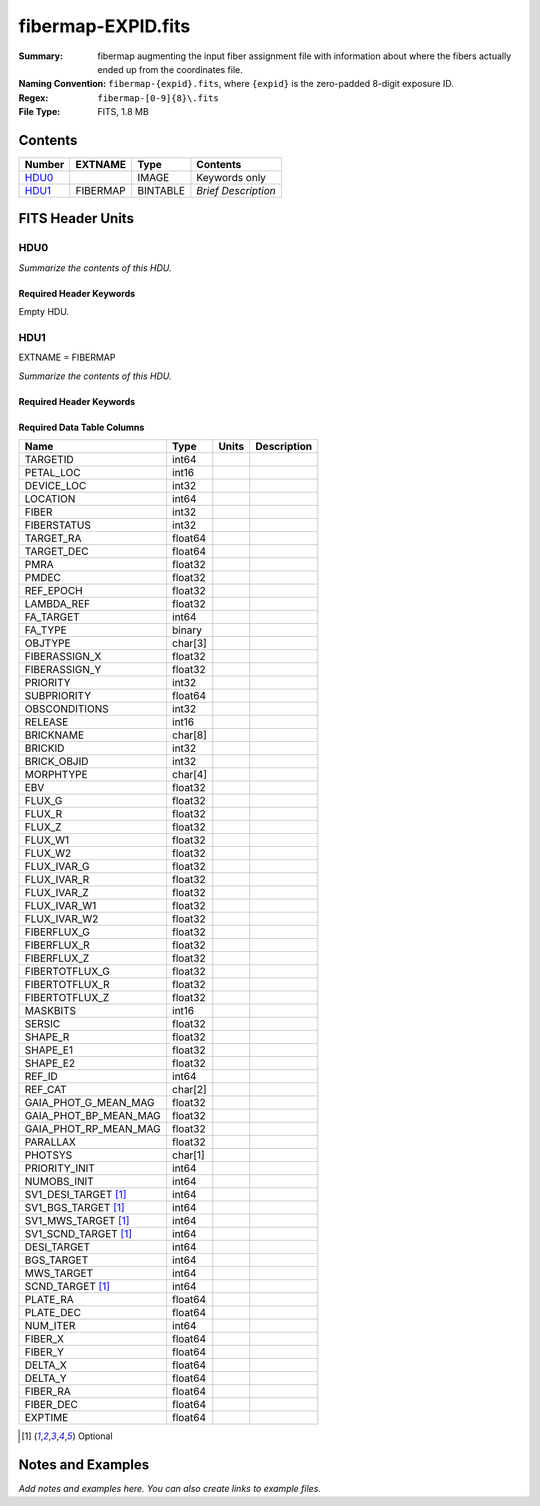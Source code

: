 ===================
fibermap-EXPID.fits
===================

:Summary: fibermap augmenting the input fiber assignment file with information
          about where the fibers actually ended up from the coordinates file.
:Naming Convention: ``fibermap-{expid}.fits``, where
    ``{expid}`` is the zero-padded 8-digit exposure ID.
:Regex: ``fibermap-[0-9]{8}\.fits``
:File Type: FITS, 1.8 MB

Contents
========

====== ======== ======== ===================
Number EXTNAME  Type     Contents
====== ======== ======== ===================
HDU0_           IMAGE    Keywords only
HDU1_  FIBERMAP BINTABLE *Brief Description*
====== ======== ======== ===================


FITS Header Units
=================

HDU0
----

*Summarize the contents of this HDU.*

Required Header Keywords
~~~~~~~~~~~~~~~~~~~~~~~~

.. collapse:: Required Header Keywords Table

    .. rst-class:: keywords

    ======== ================ ==== ==============================================
    KEY      Example Value    Type Comment
    ======== ================ ==== ==============================================
    CHECKSUM C6gEC3Z9C3dCC3Z9 str  HDU checksum updated 2022-02-14T05:35:59
    DATASUM  0                str  data unit checksum updated 2022-02-14T05:35:59
    ======== ================ ==== ==============================================

Empty HDU.

HDU1
----

EXTNAME = FIBERMAP

*Summarize the contents of this HDU.*

Required Header Keywords
~~~~~~~~~~~~~~~~~~~~~~~~

.. collapse:: Required Header Keywords Table

    .. rst-class:: keywords

    ============= =========================================================================================================================================================================================================================================================================================================================================================================================================================================================================================================================================================== ======= ===============================================
    KEY           Example Value                                                                                                                                                                                                                                                                                                                                                                                                                                                                                                                                               Type    Comment
    ============= =========================================================================================================================================================================================================================================================================================================================================================================================================================================================================================================================================================== ======= ===============================================
    NAXIS1        385                                                                                                                                                                                                                                                                                                                                                                                                                                                                                                                                                         int     length of dimension 1
    NAXIS2        5000                                                                                                                                                                                                                                                                                                                                                                                                                                                                                                                                                        int     length of dimension 2
    TILEID        80616                                                                                                                                                                                                                                                                                                                                                                                                                                                                                                                                                       int
    TILERA        356.0                                                                                                                                                                                                                                                                                                                                                                                                                                                                                                                                                       float
    TILEDEC       29.0                                                                                                                                                                                                                                                                                                                                                                                                                                                                                                                                                        float
    FIELDROT      -0.00962199210064233                                                                                                                                                                                                                                                                                                                                                                                                                                                                                                                                        float
    FA_PLAN       2022-07-01T00:00:00.000                                                                                                                                                                                                                                                                                                                                                                                                                                                                                                                                     str
    FA_HA         0.0                                                                                                                                                                                                                                                                                                                                                                                                                                                                                                                                                         float
    FA_RUN        2020-03-06T00:00:00                                                                                                                                                                                                                                                                                                                                                                                                                                                                                                                                         str
    REQRA         356.0                                                                                                                                                                                                                                                                                                                                                                                                                                                                                                                                                       float
    REQDEC        29.0                                                                                                                                                                                                                                                                                                                                                                                                                                                                                                                                                        float
    FIELDNUM      0                                                                                                                                                                                                                                                                                                                                                                                                                                                                                                                                                           int
    FA_VER        2.0.0.dev2618                                                                                                                                                                                                                                                                                                                                                                                                                                                                                                                                               str
    FA_SURV       sv1                                                                                                                                                                                                                                                                                                                                                                                                                                                                                                                                                         str
    LONGSTRN      OGIP 1.0                                                                                                                                                                                                                                                                                                                                                                                                                                                                                                                                                    str     The OGIP Long String Convention may be used.
    GFA           /data/target/catalogs/dr9/0.47.0/gfas                                                                                                                                                                                                                                                                                                                                                                                                                                                                                                                       str
    SKY           /data/target/catalogs/dr9/0.47.0/skies                                                                                                                                                                                                                                                                                                                                                                                                                                                                                                                      str
    SKYSUPP       /data/target/catalogs/gaiadr2/0.47.0/skies-supp                                                                                                                                                                                                                                                                                                                                                                                                                                                                                                             str
    TARG          /data/target/catalogs/dr9/0.47.0/targets/sv1/resolve/bright/                                                                                                                                                                                                                                                                                                                                                                                                                                                                                                str
    FAFLAVOR      sv1bgsmws                                                                                                                                                                                                                                                                                                                                                                                                                                                                                                                                                   str
    FAOUTDIR      /software/datasystems/users/raichoor/fiberassign-test/desi-sv1-20201218/                                                                                                                                                                                                                                                                                                                                                                                                                                                                                    str
    PMTIME        2020-12-18T00:00:00.000                                                                                                                                                                                                                                                                                                                                                                                                                                                                                                                                     str
    RUNDATE       2020-03-06T00:00:00                                                                                                                                                                                                                                                                                                                                                                                                                                                                                                                                         str
    SCTARG [1]_   STD_WD,BGS_ANY,MWS_ANY                                                                                                                                                                                                                                                                                                                                                                                                                                                                                                                                      str
    OBSCON        DARK|GRAY|BRIGHT                                                                                                                                                                                                                                                                                                                                                                                                                                                                                                                                            str
    MODULE        CI                                                                                                                                                                                                                                                                                                                                                                                                                                                                                                                                                          str     Image Sources/Component
    EXPID         69022                                                                                                                                                                                                                                                                                                                                                                                                                                                                                                                                                       int     Exposure number
    EXPFRAME      0                                                                                                                                                                                                                                                                                                                                                                                                                                                                                                                                                           int     Frame number
    COSMSPLT      F                                                                                                                                                                                                                                                                                                                                                                                                                                                                                                                                                           bool    Cosmics split exposure if true
    MAXSPLIT      0                                                                                                                                                                                                                                                                                                                                                                                                                                                                                                                                                           int     Number of allowed exposure splits
    SPLITIDS [1]_ 69022                                                                                                                                                                                                                                                                                                                                                                                                                                                                                                                                                       str     List of expids for split exposures
    FIBASSGN      /data/tiles/SVN_tiles/080/fiberassign-080616.fits                                                                                                                                                                                                                                                                                                                                                                                                                                                                                                           str     Fiber assign fil
    FLAVOR        science                                                                                                                                                                                                                                                                                                                                                                                                                                                                                                                                                     str     Observation type
    OBSTYPE       SCIENCE                                                                                                                                                                                                                                                                                                                                                                                                                                                                                                                                                     str     Spectrograph observation type
    SEQUENCE      DESI                                                                                                                                                                                                                                                                                                                                                                                                                                                                                                                                                        str     OCS Sequence name
    MANIFEST      F                                                                                                                                                                                                                                                                                                                                                                                                                                                                                                                                                           bool    DOS exposure manifest
    OBJECT                                                                                                                                                                                                                                                                                                                                                                                                                                                                                                                                                                    str     Object name
    PURPOSE       Commissioning                                                                                                                                                                                                                                                                                                                                                                                                                                                                                                                                               str     Purpose of observing night
    PROGRAM       SV1 BGS+MWS tile 80616                                                                                                                                                                                                                                                                                                                                                                                                                                                                                                                                      str     Program name
    PROPID        2019B-5000                                                                                                                                                                                                                                                                                                                                                                                                                                                                                                                                                  str     Proposal ID
    OBSERVER      DESIObserver                                                                                                                                                                                                                                                                                                                                                                                                                                                                                                                                                str     Names of observers
    LEAD          RunManager                                                                                                                                                                                                                                                                                                                                                                                                                                                                                                                                                  str     Lead observer
    INSTRUME      DESI                                                                                                                                                                                                                                                                                                                                                                                                                                                                                                                                                        str     Instrument name
    OBSERVAT      KPNO                                                                                                                                                                                                                                                                                                                                                                                                                                                                                                                                                        str     Observatory name
    OBS-LAT       31.96403                                                                                                                                                                                                                                                                                                                                                                                                                                                                                                                                                    str     [deg] Observatory latitude
    OBS-LONG      -111.59989                                                                                                                                                                                                                                                                                                                                                                                                                                                                                                                                                  str     [deg] Observatory east longitude
    OBS-ELEV      2097.0                                                                                                                                                                                                                                                                                                                                                                                                                                                                                                                                                      float   [m] Observatory elevation
    TELESCOP      KPNO 4.0-m telescope                                                                                                                                                                                                                                                                                                                                                                                                                                                                                                                                        str     Telescope name
    CORRCTOR      DESI Corrector                                                                                                                                                                                                                                                                                                                                                                                                                                                                                                                                              str     Corrector Identification
    SEQNUM        1                                                                                                                                                                                                                                                                                                                                                                                                                                                                                                                                                           int     Number of exposure in sequence
    NIGHT         20201220                                                                                                                                                                                                                                                                                                                                                                                                                                                                                                                                                    int     Observing night
    TIMESYS       UTC                                                                                                                                                                                                                                                                                                                                                                                                                                                                                                                                                         str     Time system used for date-obs
    DATE-OBS      2020-12-21T02:36:32.099838                                                                                                                                                                                                                                                                                                                                                                                                                                                                                                                                  str     [UTC] Observation data and start time
    MJD-OBS       59204.10870486                                                                                                                                                                                                                                                                                                                                                                                                                                                                                                                                              float   Modified Julian Date of observation
    OPENSHUT      2020-12-21T02:36:32.099838                                                                                                                                                                                                                                                                                                                                                                                                                                                                                                                                  str     Time shutter opened
    CAMSHUT       open                                                                                                                                                                                                                                                                                                                                                                                                                                                                                                                                                        str     Shutter status during observation
    ST            01:10:39.210                                                                                                                                                                                                                                                                                                                                                                                                                                                                                                                                                str     Local Sidereal time at observation start (HH:MM
    ACQTIME       15.0                                                                                                                                                                                                                                                                                                                                                                                                                                                                                                                                                        float   [s] acqusition image exposure time
    GUIDTIME      5.0                                                                                                                                                                                                                                                                                                                                                                                                                                                                                                                                                         float   [s] guider GFA exposure time
    FOCSTIME      60.0                                                                                                                                                                                                                                                                                                                                                                                                                                                                                                                                                        float   [s] focus GFA exposure time
    SKYTIME       60.0                                                                                                                                                                                                                                                                                                                                                                                                                                                                                                                                                        float   [s] sky camera exposure time (acquisition)
    WHITESPT      F                                                                                                                                                                                                                                                                                                                                                                                                                                                                                                                                                           bool    Telescope is at whitespot
    ZENITH        F                                                                                                                                                                                                                                                                                                                                                                                                                                                                                                                                                           bool    Telescope is at zenith
    SEANNEX       F                                                                                                                                                                                                                                                                                                                                                                                                                                                                                                                                                           bool    Telescope is at SE annex
    BEYONDP       F                                                                                                                                                                                                                                                                                                                                                                                                                                                                                                                                                           bool    Telescope is beyond pole
    FIDUCIAL      off                                                                                                                                                                                                                                                                                                                                                                                                                                                                                                                                                         str     Fiducials status during observation
    BACKLIT       off                                                                                                                                                                                                                                                                                                                                                                                                                                                                                                                                                         str     Fibers are backlit if True
    AIRMASS       1.060311                                                                                                                                                                                                                                                                                                                                                                                                                                                                                                                                                    float   Airmass
    FOCUS         1426.5,-501.4,81.0,-2.6,42.3,169.2                                                                                                                                                                                                                                                                                                                                                                                                                                                                                                                          str     Telescope focus settings
    VCCD          ON                                                                                                                                                                                                                                                                                                                                                                                                                                                                                                                                                          str     True (ON) if CCD voltage is on
    TRUSTEMP      11.767                                                                                                                                                                                                                                                                                                                                                                                                                                                                                                                                                      float   [deg] Average Telescope truss temperature (only
    PMIRTEMP      8.925                                                                                                                                                                                                                                                                                                                                                                                                                                                                                                                                                       float   [deg] Average primary mirror temperature (nit,e
    PMREADY       T                                                                                                                                                                                                                                                                                                                                                                                                                                                                                                                                                           bool    Primary mirror ready
    PMCOVER       open                                                                                                                                                                                                                                                                                                                                                                                                                                                                                                                                                        str     Primary mirror cover
    PMCOOL        off                                                                                                                                                                                                                                                                                                                                                                                                                                                                                                                                                         str     Primary mirror cooling
    DOMSHUTU      open                                                                                                                                                                                                                                                                                                                                                                                                                                                                                                                                                        str     Upper dome shutter
    DOMSHUTL      open                                                                                                                                                                                                                                                                                                                                                                                                                                                                                                                                                        str     Lower dome shutter
    DOMLIGHH      off                                                                                                                                                                                                                                                                                                                                                                                                                                                                                                                                                         str     High dome lights
    DOMLIGHL      off                                                                                                                                                                                                                                                                                                                                                                                                                                                                                                                                                         str     Low dome lights
    DOMEAZ        255.166                                                                                                                                                                                                                                                                                                                                                                                                                                                                                                                                                     float   [deg] Dome azimuth angle
    DOMINPOS      T                                                                                                                                                                                                                                                                                                                                                                                                                                                                                                                                                           bool    Dome is in position
    EQUINOX       2000.0                                                                                                                                                                                                                                                                                                                                                                                                                                                                                                                                                      float   Epoch of observation
    GUIDOFFR      -0.052283                                                                                                                                                                                                                                                                                                                                                                                                                                                                                                                                                   float   [arcsec] Cummulative guider offset (RA)
    GUIDOFFD      0.136634                                                                                                                                                                                                                                                                                                                                                                                                                                                                                                                                                    float   [arcsec] Cummulative guider offset (dec)
    MOONDEC       -8.975162                                                                                                                                                                                                                                                                                                                                                                                                                                                                                                                                                   float   [deg] Moon declination at start of exposure
    MOONRA        352.538429                                                                                                                                                                                                                                                                                                                                                                                                                                                                                                                                                  float   [deg] Moon RA at start of exposure
    MOUNTAZ       266.70224                                                                                                                                                                                                                                                                                                                                                                                                                                                                                                                                                   float   [deg] Mount azimuth angle
    MOUNTDEC      28.999221                                                                                                                                                                                                                                                                                                                                                                                                                                                                                                                                                   float   [deg] Mount declination
    MOUNTEL       71.039837                                                                                                                                                                                                                                                                                                                                                                                                                                                                                                                                                   float   [deg] Mount elevation angle
    MOUNTHA       21.769281                                                                                                                                                                                                                                                                                                                                                                                                                                                                                                                                                   float   [deg] Mount hour angle
    INCTRL        T                                                                                                                                                                                                                                                                                                                                                                                                                                                                                                                                                           bool    DESI in control
    INPOS         T                                                                                                                                                                                                                                                                                                                                                                                                                                                                                                                                                           bool    Mount in position
    MNTOFFD       -15.76                                                                                                                                                                                                                                                                                                                                                                                                                                                                                                                                                      float   [arcsec] Mount offset (dec)
    MNTOFFR       29.32                                                                                                                                                                                                                                                                                                                                                                                                                                                                                                                                                       float   [arcsec] Mount offset (RA)
    PARALLAC      75.635085                                                                                                                                                                                                                                                                                                                                                                                                                                                                                                                                                   float   [deg] Parallactic angle
    SKYDEC        28.999221                                                                                                                                                                                                                                                                                                                                                                                                                                                                                                                                                   float   [deg] Telescope declination (pointing on sky)
    SKYRA         355.996551                                                                                                                                                                                                                                                                                                                                                                                                                                                                                                                                                  float   [deg] Telescope right ascension (pointing on sk
    TARGTDEC      28.999221                                                                                                                                                                                                                                                                                                                                                                                                                                                                                                                                                   float   [deg] Target declination (to TCS)
    TARGTRA       355.996551                                                                                                                                                                                                                                                                                                                                                                                                                                                                                                                                                  float   [deg] Target right ascension (to TCS)
    TARGTAZ       267.074049                                                                                                                                                                                                                                                                                                                                                                                                                                                                                                                                                  float   [deg] Target azimuth
    TARGTEL       70.563787                                                                                                                                                                                                                                                                                                                                                                                                                                                                                                                                                   float   [deg] Target elevation
    TRGTOFFD      0.0                                                                                                                                                                                                                                                                                                                                                                                                                                                                                                                                                         float   [arcsec] Telescope target offset (dec)
    TRGTOFFR      0.0                                                                                                                                                                                                                                                                                                                                                                                                                                                                                                                                                         float   [arcsec] Telescope target offset (RA)
    ZD            19.436213                                                                                                                                                                                                                                                                                                                                                                                                                                                                                                                                                   float   [deg] Telescope zenith distance
    TCSST         01:13:18.668                                                                                                                                                                                                                                                                                                                                                                                                                                                                                                                                                str     Local Sidereal time reported by TCS (HH:MM:SS)
    TCSMJD        59204.110981                                                                                                                                                                                                                                                                                                                                                                                                                                                                                                                                                float   MJD reported by TCS
    USEETC        F                                                                                                                                                                                                                                                                                                                                                                                                                                                                                                                                                           bool    ETC data available if true
    ACQCAM        GUIDE0,GUIDE2,GUIDE3,GUIDE5,GUIDE7,GUIDE8                                                                                                                                                                                                                                                                                                                                                                                                                                                                                                                   str     Acquisition cameras used
    GUIDECAM      GUIDE0,GUIDE2,GUIDE3,GUIDE5,GUIDE7,GUIDE8                                                                                                                                                                                                                                                                                                                                                                                                                                                                                                                   str     Guide cameras used for t
    FOCUSCAM      FOCUS1,FOCUS4,FOCUS6,FOCUS9                                                                                                                                                                                                                                                                                                                                                                                                                                                                                                                                 str     Focus cameras used for this exposure
    SKYCAM        SKYCAM0,SKYCAM1                                                                                                                                                                                                                                                                                                                                                                                                                                                                                                                                             str     Sky cameras used for this exposure
    REQADC        65.78,85.28                                                                                                                                                                                                                                                                                                                                                                                                                                                                                                                                                 str     [deg] requested ADC angles
    ADCCORR       T                                                                                                                                                                                                                                                                                                                                                                                                                                                                                                                                                           bool    Correct pointing for ADC setting if True
    ADC1PHI       65.780005                                                                                                                                                                                                                                                                                                                                                                                                                                                                                                                                                   float   [deg] ADC 1 angle
    ADC2PHI       85.279991                                                                                                                                                                                                                                                                                                                                                                                                                                                                                                                                                   float   [deg] ADC 2 angle
    ADC1HOME      F                                                                                                                                                                                                                                                                                                                                                                                                                                                                                                                                                           bool    ADC 1 at home position if True
    ADC2HOME      F                                                                                                                                                                                                                                                                                                                                                                                                                                                                                                                                                           bool    ADC 2 at home position if True
    ADC1NREV      -1.0                                                                                                                                                                                                                                                                                                                                                                                                                                                                                                                                                        float   ADC 1 number of revs
    ADC2NREV      0.0                                                                                                                                                                                                                                                                                                                                                                                                                                                                                                                                                         float   ADC 2 number of revs
    ADC1STAT      STOPPED                                                                                                                                                                                                                                                                                                                                                                                                                                                                                                                                                     str     ADC 1 status
    ADC2STAT      STOPPED                                                                                                                                                                                                                                                                                                                                                                                                                                                                                                                                                     str     ADC 2 status
    USESKY        T                                                                                                                                                                                                                                                                                                                                                                                                                                                                                                                                                           bool    DOS Control: use Sky Monitor
    USEFOCUS      T                                                                                                                                                                                                                                                                                                                                                                                                                                                                                                                                                           bool    DOS Control: use focus
    HEXPOS        1426.5,-501.3,81.0,-2.6,42.3,171.9                                                                                                                                                                                                                                                                                                                                                                                                                                                                                                                          str     Hexapod position
    HEXTRIM       0.0,0.0,0.0,0.0,0.0,0.0                                                                                                                                                                                                                                                                                                                                                                                                                                                                                                                                     str     Hexapod trim values
    USEROTAT      T                                                                                                                                                                                                                                                                                                                                                                                                                                                                                                                                                           bool    DOS Control: use rotator
    ROTOFFST      167.1                                                                                                                                                                                                                                                                                                                                                                                                                                                                                                                                                       float   [arcsec] Rotator offset
    ROTENBLD      T                                                                                                                                                                                                                                                                                                                                                                                                                                                                                                                                                           bool    Rotator enabled
    ROTRATE       0.0                                                                                                                                                                                                                                                                                                                                                                                                                                                                                                                                                         float   [arcsec/min] Rotator rate
    RESETROT      F                                                                                                                                                                                                                                                                                                                                                                                                                                                                                                                                                           bool    DOS Control: reset hex rotator
    USEPOS        T                                                                                                                                                                                                                                                                                                                                                                                                                                                                                                                                                           bool    Fiber positioner data available if true
    PETALS        PETAL0,PETAL1,PETAL2,PETAL3,PETAL4,PETAL5,PETAL6,PETAL7,PETAL8,PETAL9                                                                                                                                                                                                                                                                                                                                                                                                                                                                                       str     Participating petals
    POSCYCLE      1                                                                                                                                                                                                                                                                                                                                                                                                                                                                                                                                                           int     Number of current iteration
    POSONTGT      3626                                                                                                                                                                                                                                                                                                                                                                                                                                                                                                                                                        int     Number of positioners on target
    POSONFRC      0.8613                                                                                                                                                                                                                                                                                                                                                                                                                                                                                                                                                      float   Fraction of positioners on target
    POSDISAB      37                                                                                                                                                                                                                                                                                                                                                                                                                                                                                                                                                          int     Number of disabled positioners
    POSENABL      4210                                                                                                                                                                                                                                                                                                                                                                                                                                                                                                                                                        int     Number of enabled positioners
    POSRMS        0.0171                                                                                                                                                                                                                                                                                                                                                                                                                                                                                                                                                      float   [micron] RMS of positioner accuracy
    POSITER       1                                                                                                                                                                                                                                                                                                                                                                                                                                                                                                                                                           int     Positioning Control: max. number of pos. cycles
    POSFRACT      0.95                                                                                                                                                                                                                                                                                                                                                                                                                                                                                                                                                        float
    POSTOLER      0.01                                                                                                                                                                                                                                                                                                                                                                                                                                                                                                                                                        float   Positioning Control: in_position tolerance (mm)
    POSMVALL      T                                                                                                                                                                                                                                                                                                                                                                                                                                                                                                                                                           bool    Positioning Control: move all positioners
    USEGUIDR      T                                                                                                                                                                                                                                                                                                                                                                                                                                                                                                                                                           bool    DOS Control: use guider
    GUIDMODE      catalog                                                                                                                                                                                                                                                                                                                                                                                                                                                                                                                                                     str     Guider mode
    USEAOS [1]_   F                                                                                                                                                                                                                                                                                                                                                                                                                                                                                                                                                           bool    DOS Control: AOS data available if true
    USEDONUT      T                                                                                                                                                                                                                                                                                                                                                                                                                                                                                                                                                           bool    DOS Control: use donuts
    USESPCTR      T                                                                                                                                                                                                                                                                                                                                                                                                                                                                                                                                                           bool    DOS Control: use spectrographs
    SPCGRPHS      SP0,SP1,SP2,SP3,SP4,SP5,SP6,SP7,SP8,SP9                                                                                                                                                                                                                                                                                                                                                                                                                                                                                                                     str     Participating spectrograph
    ILLSPECS      SP0,SP1,SP2,SP3,SP4,SP5,SP6,SP7,SP8,SP9                                                                                                                                                                                                                                                                                                                                                                                                                                                                                                                     str     Participating illuminate s
    CCDSPECS      SP0,SP1,SP2,SP3,SP4,SP5,SP6,SP7,SP8,SP9                                                                                                                                                                                                                                                                                                                                                                                                                                                                                                                     str     Participating ccd spectrog
    TDEWPNT       -16.043                                                                                                                                                                                                                                                                                                                                                                                                                                                                                                                                                     float   Telescope air dew point
    TAIRFLOW      0.0                                                                                                                                                                                                                                                                                                                                                                                                                                                                                                                                                         float   Telescope air flow
    TAIRITMP      11.8                                                                                                                                                                                                                                                                                                                                                                                                                                                                                                                                                        float   [deg] Telescope air in temperature
    TAIROTMP      11.7                                                                                                                                                                                                                                                                                                                                                                                                                                                                                                                                                        float   [deg] Telescope air out temperature
    TAIRTEMP      10.65                                                                                                                                                                                                                                                                                                                                                                                                                                                                                                                                                       float   [deg] Telescope air temperature
    TCASITMP      0.0                                                                                                                                                                                                                                                                                                                                                                                                                                                                                                                                                         float   [deg] Telescope Cass Cage in temperature
    TCASOTMP      10.8                                                                                                                                                                                                                                                                                                                                                                                                                                                                                                                                                        float   [deg] Telescope Cass Cage out temperature
    TCSITEMP      9.3                                                                                                                                                                                                                                                                                                                                                                                                                                                                                                                                                         float   [deg] Telescope center section in temperature
    TCSOTEMP      10.8                                                                                                                                                                                                                                                                                                                                                                                                                                                                                                                                                        float   [deg] Telescope center section out temperature
    TCIBTEMP      0.0                                                                                                                                                                                                                                                                                                                                                                                                                                                                                                                                                         float   [deg] Telescope chimney IB temperature
    TCIMTEMP      0.0                                                                                                                                                                                                                                                                                                                                                                                                                                                                                                                                                         float   [deg] Telescope chimney IM temperature
    TCITTEMP      0.0                                                                                                                                                                                                                                                                                                                                                                                                                                                                                                                                                         float   [deg] Telescope chimney IT temperature
    TCOSTEMP      0.0                                                                                                                                                                                                                                                                                                                                                                                                                                                                                                                                                         float   [deg] Telescope chimney OS temperature
    TCOWTEMP      0.0                                                                                                                                                                                                                                                                                                                                                                                                                                                                                                                                                         float   [deg] Telescope chimney OW temperature
    TDBTEMP       9.3                                                                                                                                                                                                                                                                                                                                                                                                                                                                                                                                                         float   [deg] Telescope dec bore temperature
    TFLOWIN       0.0                                                                                                                                                                                                                                                                                                                                                                                                                                                                                                                                                         float   Telescope flow rate in
    TFLOWOUT      0.0                                                                                                                                                                                                                                                                                                                                                                                                                                                                                                                                                         float   Telescope flow rate out
    TGLYCOLI      9.9                                                                                                                                                                                                                                                                                                                                                                                                                                                                                                                                                         float   [deg] Telescope glycol in temperature
    TGLYCOLO      9.8                                                                                                                                                                                                                                                                                                                                                                                                                                                                                                                                                         float   [deg] Telescope glycol out temperature
    THINGES       11.4                                                                                                                                                                                                                                                                                                                                                                                                                                                                                                                                                        float   [deg] Telescope hinge S temperature
    THINGEW       11.2                                                                                                                                                                                                                                                                                                                                                                                                                                                                                                                                                        float   [deg] Telescope hinge W temperature
    TPMAVERT      8.931                                                                                                                                                                                                                                                                                                                                                                                                                                                                                                                                                       float   [deg] Telescope mirror averagetemperature
    TPMDESIT      7.0                                                                                                                                                                                                                                                                                                                                                                                                                                                                                                                                                         float   [deg] Telescope mirror desired temperature
    TPMEIBT       8.6                                                                                                                                                                                                                                                                                                                                                                                                                                                                                                                                                         float   [deg] Telescope mirror EIB temperature
    TPMEITT       8.6                                                                                                                                                                                                                                                                                                                                                                                                                                                                                                                                                         float   [deg] Telescope mirror EIT temperature
    TPMEOBT       8.5                                                                                                                                                                                                                                                                                                                                                                                                                                                                                                                                                         float   [deg] Telescope mirror EOB temperature
    TPMEOTT       9.0                                                                                                                                                                                                                                                                                                                                                                                                                                                                                                                                                         float   [deg] Telescope mirror EOT temperature
    TPMNIBT       8.4                                                                                                                                                                                                                                                                                                                                                                                                                                                                                                                                                         float   [deg] Telescope mirror NIB temperature
    TPMNITT       8.9                                                                                                                                                                                                                                                                                                                                                                                                                                                                                                                                                         float   [deg] Telescope mirror NIT temperature
    TPMNOBT       8.8                                                                                                                                                                                                                                                                                                                                                                                                                                                                                                                                                         float   [deg] Telescope mirror NOB temperature
    TPMNOTT       9.1                                                                                                                                                                                                                                                                                                                                                                                                                                                                                                                                                         float   [deg] Telescope mirror NOT temperature
    TPMRTDT       9.0                                                                                                                                                                                                                                                                                                                                                                                                                                                                                                                                                         float   [deg] Telescope mirror RTD temperature
    TPMSIBT       8.6                                                                                                                                                                                                                                                                                                                                                                                                                                                                                                                                                         float   [deg] Telescope mirror SIB temperature
    TPMSITT       8.8                                                                                                                                                                                                                                                                                                                                                                                                                                                                                                                                                         float   [deg] Telescope mirror SIT temperature
    TPMSOBT       8.2                                                                                                                                                                                                                                                                                                                                                                                                                                                                                                                                                         float   [deg] Telescope mirror SOB temperature
    TPMSOTT       8.9                                                                                                                                                                                                                                                                                                                                                                                                                                                                                                                                                         float   [deg] Telescope mirror SOT temperature
    TPMSTAT       ready                                                                                                                                                                                                                                                                                                                                                                                                                                                                                                                                                       str     Telescope mirror status
    TPMWIBT       8.2                                                                                                                                                                                                                                                                                                                                                                                                                                                                                                                                                         float   [deg] Telescope mirror WIB temperature
    TPMWITT       9.1                                                                                                                                                                                                                                                                                                                                                                                                                                                                                                                                                         float   [deg] Telescope mirror WIT temperature
    TPMWOBT       8.3                                                                                                                                                                                                                                                                                                                                                                                                                                                                                                                                                         float   [deg] Telescope mirror WOB temperature
    TPMWOTT       8.9                                                                                                                                                                                                                                                                                                                                                                                                                                                                                                                                                         float   [deg] Telescope mirror WOT temperature
    TPCITEMP      8.5                                                                                                                                                                                                                                                                                                                                                                                                                                                                                                                                                         float   [deg] Telescope primary cell in temperature
    TPCOTEMP      8.6                                                                                                                                                                                                                                                                                                                                                                                                                                                                                                                                                         float   [deg] Telescope primary cell out temperature
    TPR1HUM       0.0                                                                                                                                                                                                                                                                                                                                                                                                                                                                                                                                                         float   Telescope probe 1 humidity
    TPR1TEMP      0.0                                                                                                                                                                                                                                                                                                                                                                                                                                                                                                                                                         float   [deg] Telescope probe1 temperature
    TPR2HUM       0.0                                                                                                                                                                                                                                                                                                                                                                                                                                                                                                                                                         float   Telescope probe 2 humidity
    TPR2TEMP      0.0                                                                                                                                                                                                                                                                                                                                                                                                                                                                                                                                                         float   [deg] Telescope probe2 temperature
    TSERVO        40.0                                                                                                                                                                                                                                                                                                                                                                                                                                                                                                                                                        float   Telescope servo setpoint
    TTRSTEMP      11.4                                                                                                                                                                                                                                                                                                                                                                                                                                                                                                                                                        float   [deg] Telescope top ring S temperature
    TTRWTEMP      11.0                                                                                                                                                                                                                                                                                                                                                                                                                                                                                                                                                        float   [deg] Telescope top ring W temperature
    TTRUETBT      -4.2                                                                                                                                                                                                                                                                                                                                                                                                                                                                                                                                                        float   [deg] Telescope truss ETB temperature
    TTRUETTT      11.2                                                                                                                                                                                                                                                                                                                                                                                                                                                                                                                                                        float   [deg] Telescope truss ETT temperature
    TTRUNTBT      10.9                                                                                                                                                                                                                                                                                                                                                                                                                                                                                                                                                        float   [deg] Telescope truss NTB temperature
    TTRUNTTT      11.2                                                                                                                                                                                                                                                                                                                                                                                                                                                                                                                                                        float   [deg] Telescope truss NTT temperature
    TTRUSTBT      10.7                                                                                                                                                                                                                                                                                                                                                                                                                                                                                                                                                        float   [deg] Telescope truss STB temperature
    TTRUSTST      10.8                                                                                                                                                                                                                                                                                                                                                                                                                                                                                                                                                        float   [deg] Telescope truss STS temperature
    TTRUSTTT      11.1                                                                                                                                                                                                                                                                                                                                                                                                                                                                                                                                                        float   [deg] Telescope truss STT temperature
    TTRUTSBT      11.8                                                                                                                                                                                                                                                                                                                                                                                                                                                                                                                                                        float   [deg] Telescope truss TSB temperature
    TTRUTSMT      11.8                                                                                                                                                                                                                                                                                                                                                                                                                                                                                                                                                        float   [deg] Telescope truss TSM temperature
    TTRUTSTT      11.8                                                                                                                                                                                                                                                                                                                                                                                                                                                                                                                                                        float   [deg] Telescope truss TST temperature
    TTRUWTBT      10.5                                                                                                                                                                                                                                                                                                                                                                                                                                                                                                                                                        float   [deg] Telescope truss WTB temperature
    TTRUWTTT      10.9                                                                                                                                                                                                                                                                                                                                                                                                                                                                                                                                                        float   [deg] Telescope truss WTT temperature
    ALARM         F                                                                                                                                                                                                                                                                                                                                                                                                                                                                                                                                                           bool    UPS major alarm or check battery
    ALARM-ON      F                                                                                                                                                                                                                                                                                                                                                                                                                                                                                                                                                           bool    UPS active alarm condition
    BATTERY       100.0                                                                                                                                                                                                                                                                                                                                                                                                                                                                                                                                                       float   [%] UPS Battery left
    SECLEFT       5178.0                                                                                                                                                                                                                                                                                                                                                                                                                                                                                                                                                      float   [s] UPS Seconds left
    UPSSTAT       System Normal - On Line(7)                                                                                                                                                                                                                                                                                                                                                                                                                                                                                                                                  str     UPS Status
    INAMPS        70.4                                                                                                                                                                                                                                                                                                                                                                                                                                                                                                                                                        float   [A] UPS total input current
    OUTWATTS      5000.0,7200.0,4800.0                                                                                                                                                                                                                                                                                                                                                                                                                                                                                                                                        str     [W] UPS Phase A, B, C output watts
    COMPDEW       -12.9                                                                                                                                                                                                                                                                                                                                                                                                                                                                                                                                                       float   [deg C] Computer room dewpoint
    COMPHUM       7.4                                                                                                                                                                                                                                                                                                                                                                                                                                                                                                                                                         float   [%] Computer room humidity
    COMPAMB       19.5                                                                                                                                                                                                                                                                                                                                                                                                                                                                                                                                                        float   [deg C] Computer room ambient temperature
    COMPTEMP      24.5                                                                                                                                                                                                                                                                                                                                                                                                                                                                                                                                                        float   [deg C] Computer room hygrometer temperature
    DEWPOINT      11.5                                                                                                                                                                                                                                                                                                                                                                                                                                                                                                                                                        float   [deg C] (outside) dewpoint
    HUMIDITY      10.0                                                                                                                                                                                                                                                                                                                                                                                                                                                                                                                                                        float   [%] (outside) humidity
    PRESSURE      795.0                                                                                                                                                                                                                                                                                                                                                                                                                                                                                                                                                       float   [torr] (outside) air pressure
    OUTTEMP       0.0                                                                                                                                                                                                                                                                                                                                                                                                                                                                                                                                                         float   [deg C] outside temperature
    WINDDIR       55.0                                                                                                                                                                                                                                                                                                                                                                                                                                                                                                                                                        float   [deg] wind direction
    WINDSPD       27.3                                                                                                                                                                                                                                                                                                                                                                                                                                                                                                                                                        float   [m/s] wind speed
    GUST          20.6                                                                                                                                                                                                                                                                                                                                                                                                                                                                                                                                                        float   [m/s] Wind gusts speed
    AMNIENTN      13.5                                                                                                                                                                                                                                                                                                                                                                                                                                                                                                                                                        float   [deg C] ambient temperature north
    CFLOOR        8.9                                                                                                                                                                                                                                                                                                                                                                                                                                                                                                                                                         float   [deg C] temperature on C floor
    NWALLIN       13.9                                                                                                                                                                                                                                                                                                                                                                                                                                                                                                                                                        float   [deg C] temperature at north wall inside
    NWALLOUT      9.6                                                                                                                                                                                                                                                                                                                                                                                                                                                                                                                                                         float   [deg C] temperature at north wall outside
    WWALLIN       12.9                                                                                                                                                                                                                                                                                                                                                                                                                                                                                                                                                        float   [deg C] temperature at west wall inside
    WWALLOUT      10.6                                                                                                                                                                                                                                                                                                                                                                                                                                                                                                                                                        float   [deg C] temperature at west wall outside
    AMBIENTS      14.8                                                                                                                                                                                                                                                                                                                                                                                                                                                                                                                                                        float   [deg C] ambient temperature south
    FLOOR         12.6                                                                                                                                                                                                                                                                                                                                                                                                                                                                                                                                                        float   [deg C] temperature at floor (LCR)
    EWALLCMP      10.8                                                                                                                                                                                                                                                                                                                                                                                                                                                                                                                                                        float   [deg C] temperature at east wall, computer room
    EWALLCOU      10.6                                                                                                                                                                                                                                                                                                                                                                                                                                                                                                                                                        float   [deg C] temperature at east wall, Coude room
    ROOF          10.3                                                                                                                                                                                                                                                                                                                                                                                                                                                                                                                                                        float   [deg C] temperature on roof
    ROOFAMB       10.6                                                                                                                                                                                                                                                                                                                                                                                                                                                                                                                                                        float   [deg C] ambient temperature on roof
    DOMEBLOW      10.4                                                                                                                                                                                                                                                                                                                                                                                                                                                                                                                                                        float   [deg C] temperature at dome back, lower
    DOMEBUP       10.7                                                                                                                                                                                                                                                                                                                                                                                                                                                                                                                                                        float   [deg C] temperature at dome back, upper
    DOMELLOW      10.8                                                                                                                                                                                                                                                                                                                                                                                                                                                                                                                                                        float   [deg C] temperature at dome left, lower
    DOMELUP       10.8                                                                                                                                                                                                                                                                                                                                                                                                                                                                                                                                                        float   [deg C] temperature at dome left, upper
    DOMERLOW      10.6                                                                                                                                                                                                                                                                                                                                                                                                                                                                                                                                                        float   [deg C] temperature at dome right, lower
    DOMERUP       10.5                                                                                                                                                                                                                                                                                                                                                                                                                                                                                                                                                        float   [deg C] temperature at dome right, upper
    PLATFORM      10.4                                                                                                                                                                                                                                                                                                                                                                                                                                                                                                                                                        float   [deg C] temperature at platform
    SHACKC        14.4                                                                                                                                                                                                                                                                                                                                                                                                                                                                                                                                                        float   [deg C] temperature at shack ceiling
    SHACKW        13.7                                                                                                                                                                                                                                                                                                                                                                                                                                                                                                                                                        float   [deg C] temperature at shack wall
    STAIRSL       10.5                                                                                                                                                                                                                                                                                                                                                                                                                                                                                                                                                        float   [deg C] temperature at stairs, lower
    STAIRSM       10.4                                                                                                                                                                                                                                                                                                                                                                                                                                                                                                                                                        float   [deg C] temperature at stairs, mid
    STAIRSU       10.6                                                                                                                                                                                                                                                                                                                                                                                                                                                                                                                                                        float   [deg C] temperature at stairs, upper
    TELBASE       9.6                                                                                                                                                                                                                                                                                                                                                                                                                                                                                                                                                         float   [deg C] temperature at telescope base
    UTILWALL      11.1                                                                                                                                                                                                                                                                                                                                                                                                                                                                                                                                                        float   [deg C] temperature at utility room wall
    UTILROOM      10.9                                                                                                                                                                                                                                                                                                                                                                                                                                                                                                                                                        float   [deg C] temperature in utilitiy room
    RADESYS       FK5                                                                                                                                                                                                                                                                                                                                                                                                                                                                                                                                                         str     Coordinate reference frame of major/minor axes
    TNFSPROC      8.1963                                                                                                                                                                                                                                                                                                                                                                                                                                                                                                                                                      float   [s] PlateMaker NFSPROC processing time
    TGFAPROC [1]_ 7.9212                                                                                                                                                                                                                                                                                                                                                                                                                                                                                                                                                      float   [s] PlateMaker GFAPROC processing time
    SIMGFAP       F                                                                                                                                                                                                                                                                                                                                                                                                                                                                                                                                                           bool    DOS Control: simulate GFAPROC
    USEFVC        T                                                                                                                                                                                                                                                                                                                                                                                                                                                                                                                                                           bool    DOS Control: use fvc
    USEFID        T                                                                                                                                                                                                                                                                                                                                                                                                                                                                                                                                                           bool    DOS Control: use fiducials
    USEILLUM      T                                                                                                                                                                                                                                                                                                                                                                                                                                                                                                                                                           bool    DOS Control: use illuminator
    USEXSRVR      T                                                                                                                                                                                                                                                                                                                                                                                                                                                                                                                                                           bool    DOS Control: use exposure server
    USEOPENL      T                                                                                                                                                                                                                                                                                                                                                                                                                                                                                                                                                           bool    DOS Control: use open loop move
    STOPGUDR      T                                                                                                                                                                                                                                                                                                                                                                                                                                                                                                                                                           bool    DOS Control: stop guider
    STOPFOCS      T                                                                                                                                                                                                                                                                                                                                                                                                                                                                                                                                                           bool    DOS Control: stop focus
    STOPSKY       T                                                                                                                                                                                                                                                                                                                                                                                                                                                                                                                                                           bool    DOS Control: stop sky monitor
    KEEPGUDR      F                                                                                                                                                                                                                                                                                                                                                                                                                                                                                                                                                           bool    DOS Control: keep guider running
    KEEPFOCS      F                                                                                                                                                                                                                                                                                                                                                                                                                                                                                                                                                           bool    DOS Control: keep focus running
    KEEPSKY       F                                                                                                                                                                                                                                                                                                                                                                                                                                                                                                                                                           bool    DOS Control: keep sky mon. running
    REACQUIR      F                                                                                                                                                                                                                                                                                                                                                                                                                                                                                                                                                           bool    DOS Control: reacquire same files
    FILENAME      /exposures/desi/20201220/00069022/desi-00069022.fits.fz                                                                                                                                                                                                                                                                                                                                                                                                                                                                                                     str     Name of (F
    EXCLUDED                                                                                                                                                                                                                                                                                                                                                                                                                                                                                                                                                                  str     Components excluded from this exposure
    DOSVER        trunk                                                                                                                                                                                                                                                                                                                                                                                                                                                                                                                                                       str     DOS software version
    OCSVER        1.2                                                                                                                                                                                                                                                                                                                                                                                                                                                                                                                                                         float   OCS software version
    CONSTVER      DESI:CURRENT                                                                                                                                                                                                                                                                                                                                                                                                                                                                                                                                                str     Constants version
    INIFILE       /data/msdos/dos_home/architectures/kpno/desi.ini                                                                                                                                                                                                                                                                                                                                                                                                                                                                                                            str     DOS Configuration
    REQTIME       300.0                                                                                                                                                                                                                                                                                                                                                                                                                                                                                                                                                       float   [s] Requested exposure time
    FVCTIME  [1]_ 2.0                                                                                                                                                                                                                                                                                                                                                                                                                                                                                                                                                         float   [s] FVC exposure time
    SIMGFACQ      F                                                                                                                                                                                                                                                                                                                                                                                                                                                                                                                                                           bool
    POSCNVGD [1]_ F                                                                                                                                                                                                                                                                                                                                                                                                                                                                                                                                                           int     Number of positioners converged
    GUIEXPID      69022                                                                                                                                                                                                                                                                                                                                                                                                                                                                                                                                                       int     Guider exposure id at start of spectro exp.
    IGFRMNUM      12                                                                                                                                                                                                                                                                                                                                                                                                                                                                                                                                                          int     Guider frame number at start of spectro exp.
    FOCEXPID      69022                                                                                                                                                                                                                                                                                                                                                                                                                                                                                                                                                       int     Focus exposure id at start of spectro exp.
    IFFRMNUM      1                                                                                                                                                                                                                                                                                                                                                                                                                                                                                                                                                           int     Focus frame number at start of spectro exp.
    SKYEXPID      69022                                                                                                                                                                                                                                                                                                                                                                                                                                                                                                                                                       int     Sky exposure id at start of spectro exp.
    ISFRMNUM      1                                                                                                                                                                                                                                                                                                                                                                                                                                                                                                                                                           int     Sky frame number at start of spectro exp.
    FGFRMNUM      46                                                                                                                                                                                                                                                                                                                                                                                                                                                                                                                                                          int     Guider frame number at end of spectro exp.
    FFFRMNUM      6                                                                                                                                                                                                                                                                                                                                                                                                                                                                                                                                                           int     Focus frame number at end of spectro exp.
    FSFRMNUM      5                                                                                                                                                                                                                                                                                                                                                                                                                                                                                                                                                           int     Sky frame number at end of spectro exp.
    CHECKSUM      IHcZL9cYIGcYI9cY                                                                                                                                                                                                                                                                                                                                                                                                                                                                                                                                            str     HDU checksum updated 2022-02-14T05:35:59
    DATASUM       1766599107                                                                                                                                                                                                                                                                                                                                                                                                                                                                                                                                                  str     data unit checksum updated 2022-02-14T05:35:59
    FRAMES        47                                                                                                                                                                                                                                                                                                                                                                                                                                                                                                                                                          Unknown Number of Frames in Archive
    DELTARA [1]_  None                                                                                                                                                                                                                                                                                                                                                                                                                                                                                                                                                        Unknown [arcsec] Offset], right ascension, observer inp
    DELTADEC [1]_ None                                                                                                                                                                                                                                                                                                                                                                                                                                                                                                                                                        Unknown [arcsec] Offset], declination, observer input
    GSGUIDE0 [1]_ (980.05,685.98),(878.97,731.68)                                                                                                                                                                                                                                                                                                                                                                                                                                                                                                                             str
    GSGUIDE2 [1]_ (372.65,939.43),(784.50,1529.96)                                                                                                                                                                                                                                                                                                                                                                                                                                                                                                                            str
    GSGUIDE3 [1]_ (365.22,1423.83),(249.12,411.52)                                                                                                                                                                                                                                                                                                                                                                                                                                                                                                                            str
    GSGUIDE5 [1]_ (848.52,78.26),(516.16,1410.54)                                                                                                                                                                                                                                                                                                                                                                                                                                                                                                                             str
    GSGUIDE7 [1]_ (540.95,1848.95),(504.68,831.62)                                                                                                                                                                                                                                                                                                                                                                                                                                                                                                                            str
    GSGUIDE8 [1]_ (720.29,552.69),(499.80,465.13)                                                                                                                                                                                                                                                                                                                                                                                                                                                                                                                             str
    ARCHIVE [1]_  /exposures/desi/20201220/00069022/guide-00069022.fits.fz                                                                                                                                                                                                                                                                                                                                                                                                                                                                                                    str
    GUIDEFIL      guide-00069022.fits.fz                                                                                                                                                                                                                                                                                                                                                                                                                                                                                                                                      str
    COORDFIL      coordinates-00069022.fits                                                                                                                                                                                                                                                                                                                                                                                                                                                                                                                                   str
    TRANSPAR [1]_ None                                                                                                                                                                                                                                                                                                                                                                                                                                                                                                                                                        Unknown ETC/PM transparency
    ETCPREV [1]_  0.0                                                                                                                                                                                                                                                                                                                                                                                                                                                                                                                                                         float   [s] ETC cummulative t_eff for visit
    SUNRA         75.582834                                                                                                                                                                                                                                                                                                                                                                                                                                                                                                                                                   float   [deg] Sun RA at start of exposure
    SP7BLUP       1.063e-07                                                                                                                                                                                                                                                                                                                                                                                                                                                                                                                                                   float   [mb] SP7 blue pressure
    SP8REDP       1.717e-07                                                                                                                                                                                                                                                                                                                                                                                                                                                                                                                                                   float   [mb] SP8 red pressure
    SVNMTL        unknown                                                                                                                                                                                                                                                                                                                                                                                                                                                                                                                                                     str
    ETCSEENG [1]_ 0.9441                                                                                                                                                                                                                                                                                                                                                                                                                                                                                                                                                      float   [arcsec] ETC seeing
    PMCORR        n                                                                                                                                                                                                                                                                                                                                                                                                                                                                                                                                                           str
    SP7NIRP       7.647e-08                                                                                                                                                                                                                                                                                                                                                                                                                                                                                                                                                   float   [mb] SP7 NIR pressure
    MINTIME [1]_  300.0                                                                                                                                                                                                                                                                                                                                                                                                                                                                                                                                                       float   [s] Minimum exposure time (from NTS, used by ET
    SP1REDP       5.904e-08                                                                                                                                                                                                                                                                                                                                                                                                                                                                                                                                                   float   [mb] SP1 red pressure
    SLEWANGL      3.345                                                                                                                                                                                                                                                                                                                                                                                                                                                                                                                                                       float   [deg] Slew Angle
    NTSPROG [1]_  DARK                                                                                                                                                                                                                                                                                                                                                                                                                                                                                                                                                        str     NTS program name
    SP9REDT       140.13                                                                                                                                                                                                                                                                                                                                                                                                                                                                                                                                                      float   [K] SP9 red temperature
    REQTEFF [1]_  1000.0                                                                                                                                                                                                                                                                                                                                                                                                                                                                                                                                                      float   [s] Requested effective exposure time
    SP5REDP       4.487e-08                                                                                                                                                                                                                                                                                                                                                                                                                                                                                                                                                   float   [mb] SP5 red pressure
    ETCTHRUB [1]_ 0.934663                                                                                                                                                                                                                                                                                                                                                                                                                                                                                                                                                    float   ETC avg. thruput (BGS profile)
    SP8REDT       140.01                                                                                                                                                                                                                                                                                                                                                                                                                                                                                                                                                      float   [K] SP8 red temperature
    TCSKDEC       1.5 0 0                                                                                                                                                                                                                                                                                                                                                                                                                                                                                                                                                     str     TCS Kalman (dec)
    ETCFRACE [1]_ 0.435801                                                                                                                                                                                                                                                                                                                                                                                                                                                                                                                                                    float   ETC transp. weighted avg. FFRAC (ELG)
    SPLITEXP      F                                                                                                                                                                                                                                                                                                                                                                                                                                                                                                                                                           bool    Split exposure part of a visit
    SP1BLUT       162.97                                                                                                                                                                                                                                                                                                                                                                                                                                                                                                                                                      float   [K] SP1 blue temperature
    SP4NIRT       139.99                                                                                                                                                                                                                                                                                                                                                                                                                                                                                                                                                      float   [K] SP4 NIR temperature
    FAARGS        --doclean n --dr dr9 --dtver 1.1.1 --gaiadr gaiadr2 --goaltime 1000.0 --ha 13.02 --hdr_faprgrm dark --hdr_survey main --log_stdout False --margin_gfa 0.4 --margin_petal 0.4 --margin_pos 0.05 --mintfrac 0.85 --mtltime 2021-05-30T15:33:07+00:00 --pmcorr n --pmtime_utc_str 2021-05-30T15:33:07+00:00 --program DARK --rundate 2021-05-30T15:33:07+00:00 --sbprof ELG --sky_per_petal 40 --sky_per_slitblock 1 --standards_per_petal 10 --steps tiles,sky,gfa,targ,scnd,too,fa,zip,move,qa --survey main --tiledec 25.487 --tileid 1200 --tilera 227.758 str
    ETCVERS [1]_  0.1.12-5-g205dbce                                                                                                                                                                                                                                                                                                                                                                                                                                                                                                                                           str     ETC version
    SP4REDT       140.06                                                                                                                                                                                                                                                                                                                                                                                                                                                                                                                                                      float   [K] SP4 red temperature
    SEEING [1]_   None                                                                                                                                                                                                                                                                                                                                                                                                                                                                                                                                                        float   [arcsec] ETC/PM seeing
    SP0BLUP       9.345e-08                                                                                                                                                                                                                                                                                                                                                                                                                                                                                                                                                   float   [mb] SP0 blue pressure
    PMTRANSP [1]_ 97.27                                                                                                                                                                                                                                                                                                                                                                                                                                                                                                                                                       float   [%] PlateMaker GFAPROC transparency
    SP8BLUP       8.514e-08                                                                                                                                                                                                                                                                                                                                                                                                                                                                                                                                                   float   [mb] SP8 blue pressure
    SP2BLUT       162.99                                                                                                                                                                                                                                                                                                                                                                                                                                                                                                                                                      float   [K] SP2 blue temperature
    SP4NIRP       8.331e-08                                                                                                                                                                                                                                                                                                                                                                                                                                                                                                                                                   float   [mb] SP4 NIR pressure
    ETCFRACP [1]_ 0.609684                                                                                                                                                                                                                                                                                                                                                                                                                                                                                                                                                    float   ETC transp. weighted avg. FFRAC (PSF)
    FA_M_GFA [1]_ 0.4                                                                                                                                                                                                                                                                                                                                                                                                                                                                                                                                                         float
    SP2REDP       8.283e-08                                                                                                                                                                                                                                                                                                                                                                                                                                                                                                                                                   float   [mb] SP2 red pressure
    SP8NIRT       139.99                                                                                                                                                                                                                                                                                                                                                                                                                                                                                                                                                      float   [K] SP8 NIR temperature
    MAXTIME [1]_  5400.0                                                                                                                                                                                                                                                                                                                                                                                                                                                                                                                                                      float   [s] Maximum exposure time for entire visit (fro
    DESIROOT      /global/cfs/cdirs/desi                                                                                                                                                                                                                                                                                                                                                                                                                                                                                                                                      str
    TCSPIDEC      1.0,0.0,0.0,0.0                                                                                                                                                                                                                                                                                                                                                                                                                                                                                                                                             str     TCS PI settings (P, I (gain, error window, satu
    SP5BLUT       163.02                                                                                                                                                                                                                                                                                                                                                                                                                                                                                                                                                      float   [K] SP5 blue temperature
    SP6NIRP       2.811e-07                                                                                                                                                                                                                                                                                                                                                                                                                                                                                                                                                   float   [mb] SP6 NIR pressure
    TCSMFDEC      1                                                                                                                                                                                                                                                                                                                                                                                                                                                                                                                                                           int     TCS moving filter length (dec)
    SCND          DESIROOT/target/catalogs/dr9/1.1.1/targets/main/secondary/dark/targets-dark-secondary.fits                                                                                                                                                                                                                                                                                                                                                                                                                                                                  str
    SVNDM         136470                                                                                                                                                                                                                                                                                                                                                                                                                                                                                                                                                      str
    SP5REDT       140.03                                                                                                                                                                                                                                                                                                                                                                                                                                                                                                                                                      float   [K] SP5 red temperature
    ETCREAL [1]_  879.548462                                                                                                                                                                                                                                                                                                                                                                                                                                                                                                                                                  float   [s] ETC real open shutter time
    ETCSKY [1]_   0.823054                                                                                                                                                                                                                                                                                                                                                                                                                                                                                                                                                    float   ETC averaged, normalized sky camera flux
    POSCVFRC [1]_ 0.4681                                                                                                                                                                                                                                                                                                                                                                                                                                                                                                                                                      float   Fraction of converged positioners
    FASCRIPT      /global/common/software/desi/cori/desiconda/20200801-1.4.0-spec/code/fiberassign/5.0.0/bin/fba_launch                                                                                                                                                                                                                                                                                                                                                                                                                                                       str
    TOO           DESIROOT/target/catalogs/mtl/1.1.1/mtl/main/ToO/ToO.ecsv                                                                                                                                                                                                                                                                                                                                                                                                                                                                                                    str
    SP3REDP       5.645e-08                                                                                                                                                                                                                                                                                                                                                                                                                                                                                                                                                   float   [mb] SP3 red pressure
    SP2REDT       139.99                                                                                                                                                                                                                                                                                                                                                                                                                                                                                                                                                      float   [K] SP2 red temperature
    ETCTEFF [1]_  1015.311096                                                                                                                                                                                                                                                                                                                                                                                                                                                                                                                                                 float   [s] ETC effective exposure time
    SP9NIRT       139.99                                                                                                                                                                                                                                                                                                                                                                                                                                                                                                                                                      float   [K] SP9 NIR temperature
    SP1REDT       139.99                                                                                                                                                                                                                                                                                                                                                                                                                                                                                                                                                      float   [K] SP1 red temperature
    SP0BLUT       162.97                                                                                                                                                                                                                                                                                                                                                                                                                                                                                                                                                      float   [K] SP0 blue temperature
    TCSGDEC       0.3                                                                                                                                                                                                                                                                                                                                                                                                                                                                                                                                                         float   TCS simple gain (dec)
    SP6NIRT       139.99                                                                                                                                                                                                                                                                                                                                                                                                                                                                                                                                                      float   [K] SP6 NIR temperature
    SP6REDP       6.342e-08                                                                                                                                                                                                                                                                                                                                                                                                                                                                                                                                                   float   [mb] SP6 red pressure
    FA_M_PET [1]_ 0.4                                                                                                                                                                                                                                                                                                                                                                                                                                                                                                                                                         float
    SEQSTART      2021-06-07T06:09:31.221083                                                                                                                                                                                                                                                                                                                                                                                                                                                                                                                                  str     Start time of sequence processing
    SP9BLUT       162.97                                                                                                                                                                                                                                                                                                                                                                                                                                                                                                                                                      float   [K] SP9 blue temperature
    TOTTEFF [1]_  1013.4202                                                                                                                                                                                                                                                                                                                                                                                                                                                                                                                                                   float   [s] Total effective exposure time for visit
    SP8NIRP       5.428e-08                                                                                                                                                                                                                                                                                                                                                                                                                                                                                                                                                   float   [mb] SP8 NIR pressure
    ACQFWHM [1]_  0.944125                                                                                                                                                                                                                                                                                                                                                                                                                                                                                                                                                    float   [arcsec] FWHM of guide star PSF in acq. image
    SP3BLUT       162.99                                                                                                                                                                                                                                                                                                                                                                                                                                                                                                                                                      float   [K] SP3 blue temperature
    SP5NIRP       5.87e-08                                                                                                                                                                                                                                                                                                                                                                                                                                                                                                                                                    float   [mb] SP5 NIR pressure
    MOONSEP       141.486                                                                                                                                                                                                                                                                                                                                                                                                                                                                                                                                                     float   [deg] Moon Separation
    TCSGRA        0.3                                                                                                                                                                                                                                                                                                                                                                                                                                                                                                                                                         float   TCS simple gain (RA)
    ETCSPLIT [1]_ 1                                                                                                                                                                                                                                                                                                                                                                                                                                                                                                                                                           int     ETC split sequence number for this visit
    SP9REDP       4.884e-08                                                                                                                                                                                                                                                                                                                                                                                                                                                                                                                                                   float   [mb] SP9 red pressure
    SCNDMTL       DESIROOT/target/catalogs/mtl/1.1.1/mtl/main/secondary/dark                                                                                                                                                                                                                                                                                                                                                                                                                                                                                                  str
    SP3BLUP       9.36e-08                                                                                                                                                                                                                                                                                                                                                                                                                                                                                                                                                    float   [mb] SP3 blue pressure
    SP2NIRT       139.99                                                                                                                                                                                                                                                                                                                                                                                                                                                                                                                                                      float   [K] SP2 NIR temperature
    ETCTHRUP [1]_ 0.992089                                                                                                                                                                                                                                                                                                                                                                                                                                                                                                                                                    float   ETC avg. thruput (PSF profile)
    SBPROF        ELG                                                                                                                                                                                                                                                                                                                                                                                                                                                                                                                                                         str
    SP4BLUT       162.99                                                                                                                                                                                                                                                                                                                                                                                                                                                                                                                                                      float   [K] SP4 blue temperature
    SUNDEC        22.773665                                                                                                                                                                                                                                                                                                                                                                                                                                                                                                                                                   float   [deg] Sun declination at start of exposure
    SP4BLUP       6.222e-08                                                                                                                                                                                                                                                                                                                                                                                                                                                                                                                                                   float   [mb] SP4 blue pressure
    ETCTRANS [1]_ 0.914464                                                                                                                                                                                                                                                                                                                                                                                                                                                                                                                                                    float   ETC avg. TRANSP normalized to 1
    SP6BLUT       162.97                                                                                                                                                                                                                                                                                                                                                                                                                                                                                                                                                      float   [K] SP6 blue temperature
    SP1NIRT       140.01                                                                                                                                                                                                                                                                                                                                                                                                                                                                                                                                                      float   [K] SP1 NIR temperature
    SP0NIRP       5.607e-08                                                                                                                                                                                                                                                                                                                                                                                                                                                                                                                                                   float   [mb] SP0 NIR pressure
    SP4REDP       5.286e-08                                                                                                                                                                                                                                                                                                                                                                                                                                                                                                                                                   float   [mb] SP4 red pressure
    SP2NIRP       4.995e-08                                                                                                                                                                                                                                                                                                                                                                                                                                                                                                                                                   float   [mb] SP2 NIR pressure
    MTLTIME       2021-05-30T15:33:07+00:00                                                                                                                                                                                                                                                                                                                                                                                                                                                                                                                                   str
    USESPLIT      T                                                                                                                                                                                                                                                                                                                                                                                                                                                                                                                                                           bool    Exposure splits are allowed
    TIME-OBS      2021-06-06T06:13:10.829196288                                                                                                                                                                                                                                                                                                                                                                                                                                                                                                                               str     [UTC] Observation start time
    ACTTEFF [1]_  1015.311096                                                                                                                                                                                                                                                                                                                                                                                                                                                                                                                                                 float   [s] Actual effective exposure time
    SP8BLUT       162.97                                                                                                                                                                                                                                                                                                                                                                                                                                                                                                                                                      float   [K] SP8 blue temperature
    SP0REDP       4.369e-08                                                                                                                                                                                                                                                                                                                                                                                                                                                                                                                                                   float   [mb] SP0 red pressure
    MINTFRAC      0.85                                                                                                                                                                                                                                                                                                                                                                                                                                                                                                                                                        float
    SP9NIRP       4.756e-08                                                                                                                                                                                                                                                                                                                                                                                                                                                                                                                                                   float   [mb] SP9 NIR pressure
    SP7REDP       4.187e-08                                                                                                                                                                                                                                                                                                                                                                                                                                                                                                                                                   float   [mb] SP7 red pressure
    SP1BLUP       8.387e-08                                                                                                                                                                                                                                                                                                                                                                                                                                                                                                                                                   float   [mb] SP1 blue pressure
    ETCPROF [1]_  ELG                                                                                                                                                                                                                                                                                                                                                                                                                                                                                                                                                         str     ETC source brightness profile
    SP7REDT       140.01                                                                                                                                                                                                                                                                                                                                                                                                                                                                                                                                                      float   [K] SP7 red temperature
    EBVFAC        1.09985066283748                                                                                                                                                                                                                                                                                                                                                                                                                                                                                                                                            float
    SP3NIRT       140.01                                                                                                                                                                                                                                                                                                                                                                                                                                                                                                                                                      float   [K] SP3 NIR temperature
    TCSPIRA       1.0,0.0,0.0,0.0                                                                                                                                                                                                                                                                                                                                                                                                                                                                                                                                             str     TCS PI settings (P, I (gain, error window, satu
    SP3REDT       140.01                                                                                                                                                                                                                                                                                                                                                                                                                                                                                                                                                      float   [K] SP3 red temperature
    MTL           DESIROOT/target/catalogs/mtl/1.1.1/mtl/main/dark                                                                                                                                                                                                                                                                                                                                                                                                                                                                                                            str
    FA_M_POS [1]_ 0.05                                                                                                                                                                                                                                                                                                                                                                                                                                                                                                                                                        float
    SP5BLUP       1.177e-07                                                                                                                                                                                                                                                                                                                                                                                                                                                                                                                                                   float   [mb] SP5 blue pressure
    SP1NIRP       1.116e-07                                                                                                                                                                                                                                                                                                                                                                                                                                                                                                                                                   float   [mb] SP1 NIR pressure
    SP9BLUP       1.21e-07                                                                                                                                                                                                                                                                                                                                                                                                                                                                                                                                                    float   [mb] SP9 blue pressure
    SP0REDT       139.99                                                                                                                                                                                                                                                                                                                                                                                                                                                                                                                                                      float   [K] SP0 red temperature
    TCSMFRA       1                                                                                                                                                                                                                                                                                                                                                                                                                                                                                                                                                           int     TCS moving filter length (RA)
    GOALTIME      1000.0                                                                                                                                                                                                                                                                                                                                                                                                                                                                                                                                                      float
    PMSEEING [1]_ 0.95                                                                                                                                                                                                                                                                                                                                                                                                                                                                                                                                                        float   [arcsec] PlateMaker GFAPROC seeing
    SP2BLUP       7.919e-08                                                                                                                                                                                                                                                                                                                                                                                                                                                                                                                                                   float   [mb] SP2 blue pressure
    SP6BLUP       8.092e-08                                                                                                                                                                                                                                                                                                                                                                                                                                                                                                                                                   float   [mb] SP6 blue pressure
    TCSKRA        1.5 0 0                                                                                                                                                                                                                                                                                                                                                                                                                                                                                                                                                     str     TCS Kalman (RA)
    ESTTIME [1]_  1064.348                                                                                                                                                                                                                                                                                                                                                                                                                                                                                                                                                    float   [s] Estimated exposure time for visit (from ETC
    CONVERGD [1]_ F                                                                                                                                                                                                                                                                                                                                                                                                                                                                                                                                                           bool    Positioning loop converged (CNFRC&gt;0.95)
    NTSSURVY      main                                                                                                                                                                                                                                                                                                                                                                                                                                                                                                                                                        Unknown NTS survey name
    SP7NIRT       140.01                                                                                                                                                                                                                                                                                                                                                                                                                                                                                                                                                      float   [K] SP7 NIR temperature
    SP3NIRP       3.659e-08                                                                                                                                                                                                                                                                                                                                                                                                                                                                                                                                                   float   [mb] SP3 NIR pressure
    ETCTHRUE [1]_ 0.966824                                                                                                                                                                                                                                                                                                                                                                                                                                                                                                                                                    float   ETC avg. thruput (ELG profile)
    ETCFRACB [1]_ 0.194043                                                                                                                                                                                                                                                                                                                                                                                                                                                                                                                                                    float   ETC transp. weighted avg. FFRAC (BGS)
    SP5NIRT       140.06                                                                                                                                                                                                                                                                                                                                                                                                                                                                                                                                                      float   [K] SP5 NIR temperature
    SP6REDT       139.99                                                                                                                                                                                                                                                                                                                                                                                                                                                                                                                                                      float   [K] SP6 red temperature
    SURVEY        main                                                                                                                                                                                                                                                                                                                                                                                                                                                                                                                                                        str
    FAPRGRM       dark                                                                                                                                                                                                                                                                                                                                                                                                                                                                                                                                                        str
    SP0NIRT       139.99                                                                                                                                                                                                                                                                                                                                                                                                                                                                                                                                                      float   [K] SP0 NIR temperature
    VISITIDS      91383                                                                                                                                                                                                                                                                                                                                                                                                                                                                                                                                                       str     List of expids for a visit (same tile)
    SP7BLUT       162.97                                                                                                                                                                                                                                                                                                                                                                                                                                                                                                                                                      float   [K] SP7 blue temperature
    SKYLEVEL      0.829                                                                                                                                                                                                                                                                                                                                                                                                                                                                                                                                                       float   counts?] ETC sky level
    GOALTYPE      DARK                                                                                                                                                                                                                                                                                                                                                                                                                                                                                                                                                        str
    PMTRANS [1]_  96.38                                                                                                                                                                                                                                                                                                                                                                                                                                                                                                                                                       float   [%] PlateMaker GFAPROC transparency
    ROLE [1]_     GUIDERMAN                                                                                                                                                                                                                                                                                                                                                                                                                                                                                                                                                   str
    FFRACPSF [1]_ 0.5439                                                                                                                                                                                                                                                                                                                                                                                                                                                                                                                                                      float   Fiber fraction (psf profile)
    FFRACELG [1]_ 0.3969                                                                                                                                                                                                                                                                                                                                                                                                                                                                                                                                                      float   Fiber fraction (elg)
    SPEEDDRK [1]_ 0.0534                                                                                                                                                                                                                                                                                                                                                                                                                                                                                                                                                      float   Survey speed (dark program)
    SPEEDBRT [1]_ 0.0512                                                                                                                                                                                                                                                                                                                                                                                                                                                                                                                                                      float   Survey speed (bright program)
    SPEEDBKP [1]_ 0.0507                                                                                                                                                                                                                                                                                                                                                                                                                                                                                                                                                      float   Survey speed (backup program)
    THRUPUT [1]_  0.6787                                                                                                                                                                                                                                                                                                                                                                                                                                                                                                                                                      float   ETC average throughput
    FFRACAVG [1]_ 0.8029                                                                                                                                                                                                                                                                                                                                                                                                                                                                                                                                                      float   Fiber fraction (average)
    FFRACBGS [1]_ None                                                                                                                                                                                                                                                                                                                                                                                                                                                                                                                                                        Unknown Fiber fraction (bgs)
    ============= =========================================================================================================================================================================================================================================================================================================================================================================================================================================================================================================================================================== ======= ===============================================

Required Data Table Columns
~~~~~~~~~~~~~~~~~~~~~~~~~~~

.. rst-class:: columns

===================== ======= ===== ===========
Name                  Type    Units Description
===================== ======= ===== ===========
TARGETID              int64
PETAL_LOC             int16
DEVICE_LOC            int32
LOCATION              int64
FIBER                 int32
FIBERSTATUS           int32
TARGET_RA             float64
TARGET_DEC            float64
PMRA                  float32
PMDEC                 float32
REF_EPOCH             float32
LAMBDA_REF            float32
FA_TARGET             int64
FA_TYPE               binary
OBJTYPE               char[3]
FIBERASSIGN_X         float32
FIBERASSIGN_Y         float32
PRIORITY              int32
SUBPRIORITY           float64
OBSCONDITIONS         int32
RELEASE               int16
BRICKNAME             char[8]
BRICKID               int32
BRICK_OBJID           int32
MORPHTYPE             char[4]
EBV                   float32
FLUX_G                float32
FLUX_R                float32
FLUX_Z                float32
FLUX_W1               float32
FLUX_W2               float32
FLUX_IVAR_G           float32
FLUX_IVAR_R           float32
FLUX_IVAR_Z           float32
FLUX_IVAR_W1          float32
FLUX_IVAR_W2          float32
FIBERFLUX_G           float32
FIBERFLUX_R           float32
FIBERFLUX_Z           float32
FIBERTOTFLUX_G        float32
FIBERTOTFLUX_R        float32
FIBERTOTFLUX_Z        float32
MASKBITS              int16
SERSIC                float32
SHAPE_R               float32
SHAPE_E1              float32
SHAPE_E2              float32
REF_ID                int64
REF_CAT               char[2]
GAIA_PHOT_G_MEAN_MAG  float32
GAIA_PHOT_BP_MEAN_MAG float32
GAIA_PHOT_RP_MEAN_MAG float32
PARALLAX              float32
PHOTSYS               char[1]
PRIORITY_INIT         int64
NUMOBS_INIT           int64
SV1_DESI_TARGET [1]_  int64
SV1_BGS_TARGET [1]_   int64
SV1_MWS_TARGET [1]_   int64
SV1_SCND_TARGET [1]_  int64
DESI_TARGET           int64
BGS_TARGET            int64
MWS_TARGET            int64
SCND_TARGET [1]_      int64
PLATE_RA              float64
PLATE_DEC             float64
NUM_ITER              int64
FIBER_X               float64
FIBER_Y               float64
DELTA_X               float64
DELTA_Y               float64
FIBER_RA              float64
FIBER_DEC             float64
EXPTIME               float64
===================== ======= ===== ===========

.. [1] Optional

Notes and Examples
==================

*Add notes and examples here.  You can also create links to example files.*
